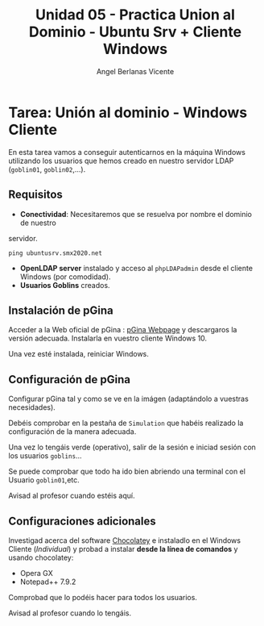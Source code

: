 #+Title: Unidad 05 - Practica Union al Dominio - Ubuntu Srv + Cliente Windows
#+Author: Angel Berlanas Vicente

#+LATEX_COMPILER: xelatex
#+LATEX_HEADER: \hypersetup{colorlinks=true,urlcolor=blue}
#+LATEX_HEADER: \usepackage{fancyhdr}
#+LATEX_HEADER: \fancyhead{} % clear all header fields
#+LATEX_HEADER: \pagestyle{fancy}
#+LATEX_HEADER: \fancyhead[R]{2-SMX:SOX - Practica}
#+LATEX_HEADER: \fancyhead[L]{}
#+LATEX_HEADER: \usepackage{wallpaper}
#+LATEX_HEADER: \ULCornerWallPaper{0.9}{../rsrc/logos/header_europa.png}
#+LATEX_HEADER: \CenterWallPaper{0.7}{../rsrc/logos/watermark_1.png}

#+LATEX_HEADER: \usepackage{fontspec}
#+LATEX_HEADER: \setmainfont{Ubuntu}
#+LATEX_HEADER: \setmonofont{Ubuntu Mono}

* Tarea: Unión al dominio - Windows Cliente

  En esta tarea vamos a conseguir autenticarnos en la máquina Windows 
  utilizando los usuarios que hemos creado en nuestro servidor LDAP (~goblin01~, ~goblin02~,...).

** Requisitos  

   * *Conectividad*: Necesitaremos que se resuelva por nombre el dominio de nuestro 
   servidor.

     ~ping ubuntusrv.smx2020.net~

   * *OpenLDAP server* instalado y acceso al ~phpLDAPadmin~ desde el cliente Windows (por comodidad).
   * *Usuarios Goblins* creados.

** Instalación de pGina

  Acceder a la Web oficial de pGina : [[http://pgina.org/][pGina Webpage]] y descargaros la versión adecuada. Instalarla en 
  vuestro cliente Windows 10.

  [[./imgs/pgina.png]]

  Una vez esté instalada, reiniciar Windows.

** Configuración de pGina

   Configurar pGina tal y como se ve en la imágen (adaptándolo a vuestras necesidades).

   [[./imgs/pgina-conf.png]]

   Debéis comprobar en la pestaña de ~Simulation~ que habéis realizado la configuración de la manera adecuada.

   [[./imgs/pgina-simulation.png]]

   Una vez lo tengáis verde (operativo), salir de la sesión e iniciad sesión con los usuarios ~goblins~...

   [[./imgs/pgina-logon.png]]

   Se puede comprobar que todo ha ido bien abriendo una terminal con el Usuario ~goblin01~,etc.

   [[./imgs/pgina-login.png]]

   Avisad al profesor cuando estéis aquí.

** Configuraciones adicionales

   Investigad acerca del software [[https://chocolatey.org/][Chocolatey]] e instaladlo en el Windows Cliente (/Individual/) y probad a instalar *desde la línea de comandos* y usando
   chocolatey:

   - Opera GX
   - Notepad++ 7.9.2

   Comprobad que lo podéis hacer para todos los usuarios.

   Avisad al profesor cuando lo tengáis.
   



   



  
